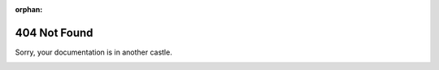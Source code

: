 :orphan:

=============
404 Not Found
=============

Sorry, your documentation is in another castle.

.. image:: _static/images/klondike-facepalm.png